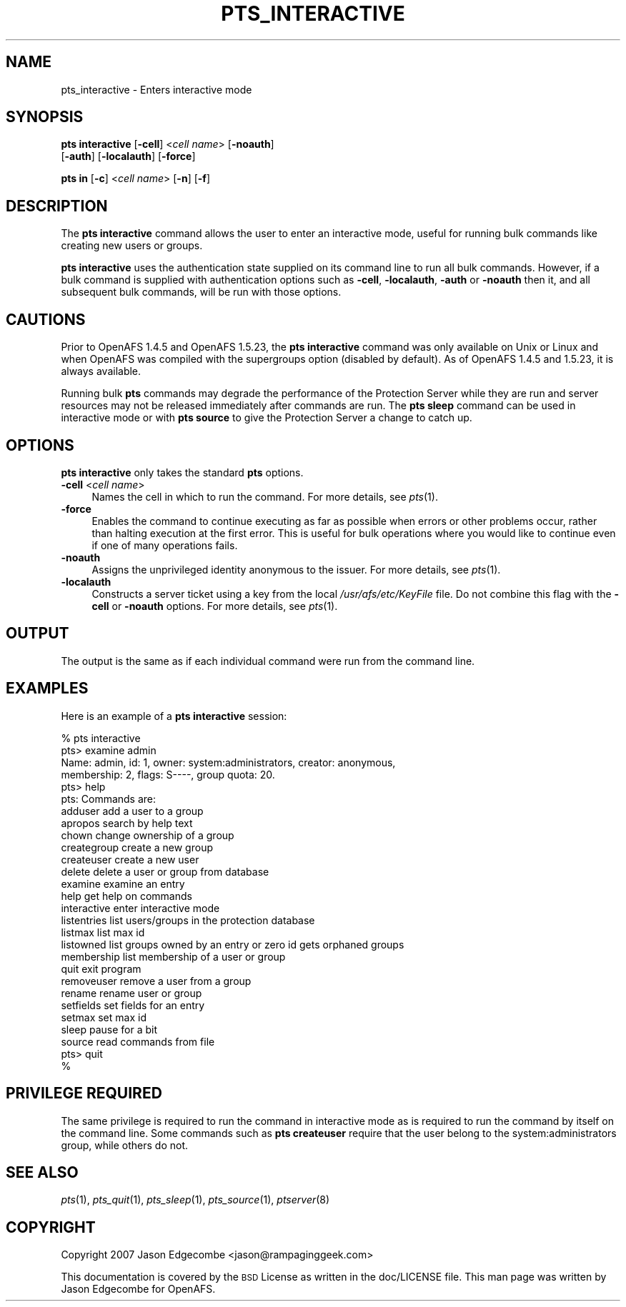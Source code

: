.\" Automatically generated by Pod::Man 2.12 (Pod::Simple 3.05)
.\"
.\" Standard preamble:
.\" ========================================================================
.de Sh \" Subsection heading
.br
.if t .Sp
.ne 5
.PP
\fB\\$1\fR
.PP
..
.de Sp \" Vertical space (when we can't use .PP)
.if t .sp .5v
.if n .sp
..
.de Vb \" Begin verbatim text
.ft CW
.nf
.ne \\$1
..
.de Ve \" End verbatim text
.ft R
.fi
..
.\" Set up some character translations and predefined strings.  \*(-- will
.\" give an unbreakable dash, \*(PI will give pi, \*(L" will give a left
.\" double quote, and \*(R" will give a right double quote.  \*(C+ will
.\" give a nicer C++.  Capital omega is used to do unbreakable dashes and
.\" therefore won't be available.  \*(C` and \*(C' expand to `' in nroff,
.\" nothing in troff, for use with C<>.
.tr \(*W-
.ds C+ C\v'-.1v'\h'-1p'\s-2+\h'-1p'+\s0\v'.1v'\h'-1p'
.ie n \{\
.    ds -- \(*W-
.    ds PI pi
.    if (\n(.H=4u)&(1m=24u) .ds -- \(*W\h'-12u'\(*W\h'-12u'-\" diablo 10 pitch
.    if (\n(.H=4u)&(1m=20u) .ds -- \(*W\h'-12u'\(*W\h'-8u'-\"  diablo 12 pitch
.    ds L" ""
.    ds R" ""
.    ds C` ""
.    ds C' ""
'br\}
.el\{\
.    ds -- \|\(em\|
.    ds PI \(*p
.    ds L" ``
.    ds R" ''
'br\}
.\"
.\" If the F register is turned on, we'll generate index entries on stderr for
.\" titles (.TH), headers (.SH), subsections (.Sh), items (.Ip), and index
.\" entries marked with X<> in POD.  Of course, you'll have to process the
.\" output yourself in some meaningful fashion.
.if \nF \{\
.    de IX
.    tm Index:\\$1\t\\n%\t"\\$2"
..
.    nr % 0
.    rr F
.\}
.\"
.\" Accent mark definitions (@(#)ms.acc 1.5 88/02/08 SMI; from UCB 4.2).
.\" Fear.  Run.  Save yourself.  No user-serviceable parts.
.    \" fudge factors for nroff and troff
.if n \{\
.    ds #H 0
.    ds #V .8m
.    ds #F .3m
.    ds #[ \f1
.    ds #] \fP
.\}
.if t \{\
.    ds #H ((1u-(\\\\n(.fu%2u))*.13m)
.    ds #V .6m
.    ds #F 0
.    ds #[ \&
.    ds #] \&
.\}
.    \" simple accents for nroff and troff
.if n \{\
.    ds ' \&
.    ds ` \&
.    ds ^ \&
.    ds , \&
.    ds ~ ~
.    ds /
.\}
.if t \{\
.    ds ' \\k:\h'-(\\n(.wu*8/10-\*(#H)'\'\h"|\\n:u"
.    ds ` \\k:\h'-(\\n(.wu*8/10-\*(#H)'\`\h'|\\n:u'
.    ds ^ \\k:\h'-(\\n(.wu*10/11-\*(#H)'^\h'|\\n:u'
.    ds , \\k:\h'-(\\n(.wu*8/10)',\h'|\\n:u'
.    ds ~ \\k:\h'-(\\n(.wu-\*(#H-.1m)'~\h'|\\n:u'
.    ds / \\k:\h'-(\\n(.wu*8/10-\*(#H)'\z\(sl\h'|\\n:u'
.\}
.    \" troff and (daisy-wheel) nroff accents
.ds : \\k:\h'-(\\n(.wu*8/10-\*(#H+.1m+\*(#F)'\v'-\*(#V'\z.\h'.2m+\*(#F'.\h'|\\n:u'\v'\*(#V'
.ds 8 \h'\*(#H'\(*b\h'-\*(#H'
.ds o \\k:\h'-(\\n(.wu+\w'\(de'u-\*(#H)/2u'\v'-.3n'\*(#[\z\(de\v'.3n'\h'|\\n:u'\*(#]
.ds d- \h'\*(#H'\(pd\h'-\w'~'u'\v'-.25m'\f2\(hy\fP\v'.25m'\h'-\*(#H'
.ds D- D\\k:\h'-\w'D'u'\v'-.11m'\z\(hy\v'.11m'\h'|\\n:u'
.ds th \*(#[\v'.3m'\s+1I\s-1\v'-.3m'\h'-(\w'I'u*2/3)'\s-1o\s+1\*(#]
.ds Th \*(#[\s+2I\s-2\h'-\w'I'u*3/5'\v'-.3m'o\v'.3m'\*(#]
.ds ae a\h'-(\w'a'u*4/10)'e
.ds Ae A\h'-(\w'A'u*4/10)'E
.    \" corrections for vroff
.if v .ds ~ \\k:\h'-(\\n(.wu*9/10-\*(#H)'\s-2\u~\d\s+2\h'|\\n:u'
.if v .ds ^ \\k:\h'-(\\n(.wu*10/11-\*(#H)'\v'-.4m'^\v'.4m'\h'|\\n:u'
.    \" for low resolution devices (crt and lpr)
.if \n(.H>23 .if \n(.V>19 \
\{\
.    ds : e
.    ds 8 ss
.    ds o a
.    ds d- d\h'-1'\(ga
.    ds D- D\h'-1'\(hy
.    ds th \o'bp'
.    ds Th \o'LP'
.    ds ae ae
.    ds Ae AE
.\}
.rm #[ #] #H #V #F C
.\" ========================================================================
.\"
.IX Title "PTS_INTERACTIVE 1"
.TH PTS_INTERACTIVE 1 "2009-07-31" "OpenAFS" "AFS Command Reference"
.\" For nroff, turn off justification.  Always turn off hyphenation; it makes
.\" way too many mistakes in technical documents.
.if n .ad l
.nh
.SH "NAME"
pts_interactive \- Enters interactive mode
.SH "SYNOPSIS"
.IX Header "SYNOPSIS"
\&\fBpts interactive\fR [\fB\-cell\fR]\ <\fIcell\ name\fR> [\fB\-noauth\fR]
    [\fB\-auth\fR] [\fB\-localauth\fR] [\fB\-force\fR]
.PP
\&\fBpts in\fR [\fB\-c\fR]\ <\fIcell\ name\fR> [\fB\-n\fR] [\fB\-f\fR]
.SH "DESCRIPTION"
.IX Header "DESCRIPTION"
The \fBpts interactive\fR command allows the user to enter an interactive
mode, useful for running bulk commands like creating new users or groups.
.PP
\&\fBpts interactive\fR uses the authentication state supplied on its command
line to run all bulk commands. However, if a bulk command is supplied 
with authentication options such as \fB\-cell\fR, \fB\-localauth\fR, \fB\-auth\fR 
or \fB\-noauth\fR then it, and all subsequent bulk commands, will be run with
those options.
.SH "CAUTIONS"
.IX Header "CAUTIONS"
Prior to OpenAFS 1.4.5 and OpenAFS 1.5.23, the \fBpts interactive\fR command
was only available on Unix or Linux and when OpenAFS was compiled with the
supergroups option (disabled by default).  As of OpenAFS 1.4.5 and 1.5.23,
it is always available.
.PP
Running bulk \fBpts\fR commands may degrade the performance of the Protection
Server while they are run and server resources may not be released
immediately after commands are run. The \fBpts sleep\fR command can be used
in interactive mode or with \fBpts source\fR to give the Protection Server a
change to catch up.
.SH "OPTIONS"
.IX Header "OPTIONS"
\&\fBpts interactive\fR only takes the standard \fBpts\fR options.
.IP "\fB\-cell\fR <\fIcell name\fR>" 4
.IX Item "-cell <cell name>"
Names the cell in which to run the command. For more details, see
\&\fIpts\fR\|(1).
.IP "\fB\-force\fR" 4
.IX Item "-force"
Enables the command to continue executing as far as possible when errors
or other problems occur, rather than halting execution at the first error.
This is useful for bulk operations where you would like to continue even
if one of many operations fails.
.IP "\fB\-noauth\fR" 4
.IX Item "-noauth"
Assigns the unprivileged identity anonymous to the issuer. For more
details, see \fIpts\fR\|(1).
.IP "\fB\-localauth\fR" 4
.IX Item "-localauth"
Constructs a server ticket using a key from the local
\&\fI/usr/afs/etc/KeyFile\fR file. Do not combine this flag with the 
\&\fB\-cell\fR or \fB\-noauth\fR options. For more details, see \fIpts\fR\|(1).
.SH "OUTPUT"
.IX Header "OUTPUT"
The output is the same as if each individual command were run from the
command line.
.SH "EXAMPLES"
.IX Header "EXAMPLES"
Here is an example of a \fBpts interactive\fR session:
.PP
.Vb 10
\&   % pts interactive
\&   pts> examine admin
\&   Name: admin, id: 1, owner: system:administrators, creator: anonymous,
\&     membership: 2, flags: S\-\-\-\-, group quota: 20.
\&   pts> help
\&   pts: Commands are:
\&   adduser         add a user to a group
\&   apropos         search by help text
\&   chown           change ownership of a group
\&   creategroup     create a new group
\&   createuser      create a new user
\&   delete          delete a user or group from database
\&   examine         examine an entry
\&   help            get help on commands
\&   interactive     enter interactive mode
\&   listentries     list users/groups in the protection database
\&   listmax         list max id
\&   listowned       list groups owned by an entry or zero id gets orphaned groups
\&   membership      list membership of a user or group
\&   quit            exit program
\&   removeuser      remove a user from a group
\&   rename          rename user or group
\&   setfields       set fields for an entry
\&   setmax          set max id
\&   sleep           pause for a bit
\&   source          read commands from file
\&   pts> quit
\&   %
.Ve
.SH "PRIVILEGE REQUIRED"
.IX Header "PRIVILEGE REQUIRED"
The same privilege is required to run the command in interactive mode as
is required to run the command by itself on the command line. Some
commands such as \fBpts createuser\fR require that the user belong to the
system:administrators group, while others do not.
.SH "SEE ALSO"
.IX Header "SEE ALSO"
\&\fIpts\fR\|(1),
\&\fIpts_quit\fR\|(1),
\&\fIpts_sleep\fR\|(1),
\&\fIpts_source\fR\|(1),
\&\fIptserver\fR\|(8)
.SH "COPYRIGHT"
.IX Header "COPYRIGHT"
Copyright 2007 Jason Edgecombe <jason@rampaginggeek.com>
.PP
This documentation is covered by the \s-1BSD\s0 License as written in the
doc/LICENSE file. This man page was written by Jason Edgecombe for
OpenAFS.
